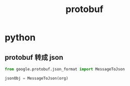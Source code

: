 #+TITLE: protobuf
#+LINK_UP: index.html
#+LINK_HOME: index.html
#+OPTIONS: H:3 num:t toc:2 \n:nil @:t ::t |:t ^:{} -:t f:t *:t <:t

* python
** protobuf 转成 json
   #+BEGIN_SRC python
     from google.protobuf.json_format import MessageToJson

     jsonObj = MessageToJson(org)
   #+END_SRC
